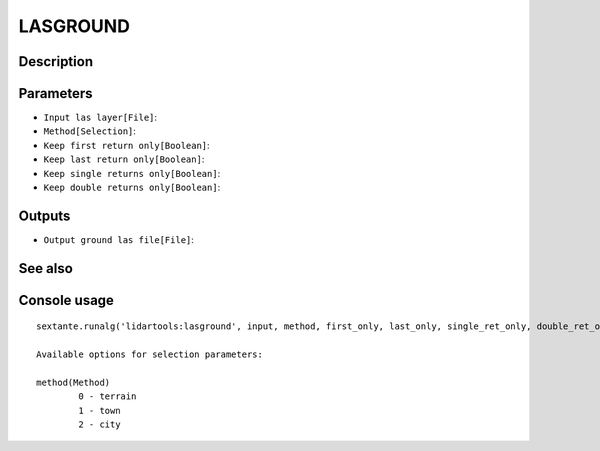 LASGROUND
=========

Description
-----------

Parameters
----------

- ``Input las layer[File]``:
- ``Method[Selection]``:
- ``Keep first return only[Boolean]``:
- ``Keep last return only[Boolean]``:
- ``Keep single returns only[Boolean]``:
- ``Keep double returns only[Boolean]``:

Outputs
-------

- ``Output ground las file[File]``:

See also
---------


Console usage
-------------


::

	sextante.runalg('lidartools:lasground', input, method, first_only, last_only, single_ret_only, double_ret_only, output)

	Available options for selection parameters:

	method(Method)
		0 - terrain
		1 - town
		2 - city
